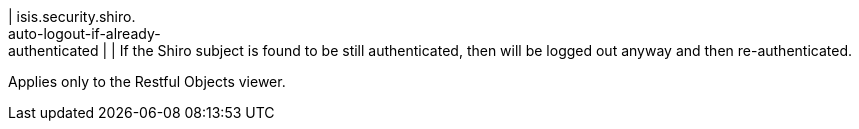 | isis.security.shiro. +
auto-logout-if-already- +
authenticated
| 
| If the Shiro subject is found to be still authenticated, then will be logged out anyway and then re-authenticated.

Applies only to the Restful Objects viewer.


